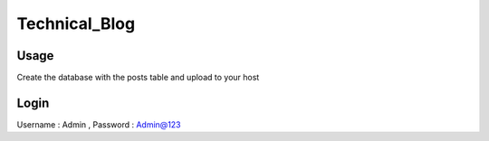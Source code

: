 ###################
Technical_Blog
###################



*******************
Usage
*******************

Create the database with the posts table and upload to your host

**************************
Login
**************************

Username : Admin  ,
Password : Admin@123

